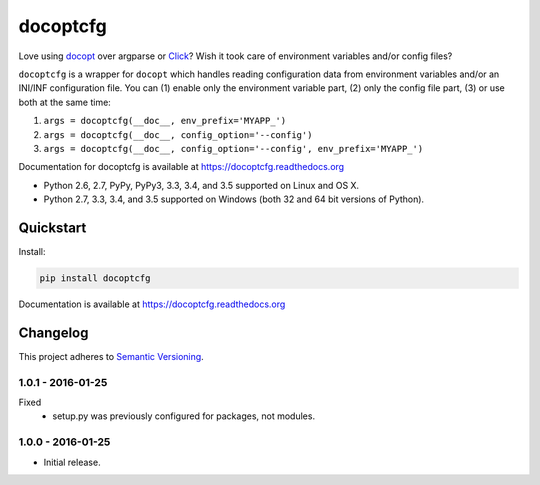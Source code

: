=========
docoptcfg
=========

Love using `docopt <http://docopt.org/>`_ over argparse or `Click <http://click.pocoo.org/>`_? Wish it took care of
environment variables and/or config files?

``docoptcfg`` is a wrapper for ``docopt`` which handles reading configuration data from environment variables and/or an
INI/INF configuration file. You can (1) enable only the environment variable part, (2) only the config file part, (3) or
use both at the same time:

1. ``args = docoptcfg(__doc__, env_prefix='MYAPP_')``
2. ``args = docoptcfg(__doc__, config_option='--config')``
3. ``args = docoptcfg(__doc__, config_option='--config', env_prefix='MYAPP_')``

Documentation for docoptcfg is available at https://docoptcfg.readthedocs.org

* Python 2.6, 2.7, PyPy, PyPy3, 3.3, 3.4, and 3.5 supported on Linux and OS X.
* Python 2.7, 3.3, 3.4, and 3.5 supported on Windows (both 32 and 64 bit versions of Python).

.. image:: https://img.shields.io/appveyor/ci/Robpol86/docoptcfg/master.svg?style=flat-square&label=AppVeyor%20CI
    :target: https://ci.appveyor.com/project/Robpol86/docoptcfg
    :alt: Build Status Windows

.. image:: https://img.shields.io/travis/Robpol86/docoptcfg/master.svg?style=flat-square&label=Travis%20CI
    :target: https://travis-ci.org/Robpol86/docoptcfg
    :alt: Build Status

.. image:: https://img.shields.io/coveralls/Robpol86/docoptcfg/master.svg?style=flat-square&label=Coveralls
    :target: https://coveralls.io/github/Robpol86/docoptcfg
    :alt: Coverage Status

.. image:: https://img.shields.io/pypi/v/docoptcfg.svg?style=flat-square&label=Latest
    :target: https://pypi.python.org/pypi/docoptcfg
    :alt: Latest Version

.. image:: https://img.shields.io/pypi/dm/docoptcfg.svg?style=flat-square&label=PyPI%20Downloads
    :target: https://pypi.python.org/pypi/docoptcfg
    :alt: Downloads

Quickstart
==========

Install:

.. code:: bash

    pip install docoptcfg

Documentation is available at https://docoptcfg.readthedocs.org

Changelog
=========

This project adheres to `Semantic Versioning <http://semver.org/>`_.

1.0.1 - 2016-01-25
------------------

Fixed
    * setup.py was previously configured for packages, not modules.

1.0.0 - 2016-01-25
------------------

* Initial release.
